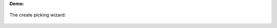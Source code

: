 **Demo:**


  .. image:: ../static/description/field.png

The create picking wizard:

  .. image:: ../static/description/wizard.png
